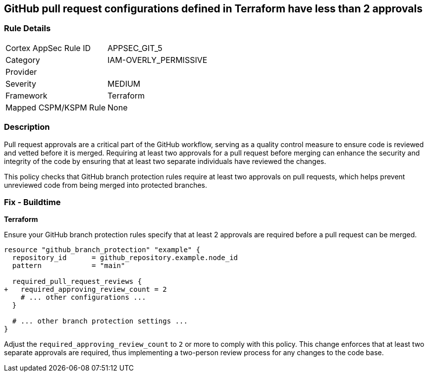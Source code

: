 == GitHub pull request configurations defined in Terraform have less than 2 approvals

=== Rule Details

[cols="1,2"]
|===
|Cortex AppSec Rule ID |APPSEC_GIT_5
|Category |IAM-OVERLY_PERMISSIVE
|Provider |
|Severity |MEDIUM
|Framework |Terraform
|Mapped CSPM/KSPM Rule |None
|===


=== Description 

Pull request approvals are a critical part of the GitHub workflow, serving as a quality control measure to ensure code is reviewed and vetted before it is merged. Requiring at least two approvals for a pull request before merging can enhance the security and integrity of the code by ensuring that at least two separate individuals have reviewed the changes.

This policy checks that GitHub branch protection rules require at least two approvals on pull requests, which helps prevent unreviewed code from being merged into protected branches.

=== Fix - Buildtime

*Terraform*

Ensure your GitHub branch protection rules specify that at least 2 approvals are required before a pull request can be merged.

[source,hcl]
----
resource "github_branch_protection" "example" {
  repository_id      = github_repository.example.node_id
  pattern            = "main"

  required_pull_request_reviews {
+   required_approving_review_count = 2
    # ... other configurations ...
  }

  # ... other branch protection settings ...
}
----

Adjust the `required_approving_review_count` to `2` or more to comply with this policy. This change enforces that at least two separate approvals are required, thus implementing a two-person review process for any changes to the code base.